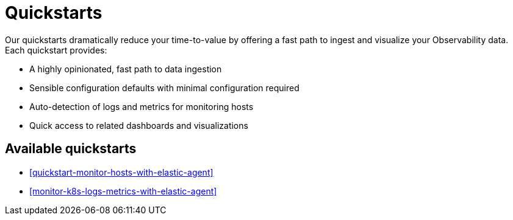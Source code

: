 [[quickstarts-overview]]
= Quickstarts

Our quickstarts dramatically reduce your time-to-value by offering a fast path to ingest and visualize your Observability data.
Each quickstart provides:

* A highly opinionated, fast path to data ingestion
* Sensible configuration defaults with minimal configuration required
* Auto-detection of logs and metrics for monitoring hosts
* Quick access to related dashboards and visualizations

[discrete]
== Available quickstarts

* <<quickstart-monitor-hosts-with-elastic-agent>>
* <<monitor-k8s-logs-metrics-with-elastic-agent>>
